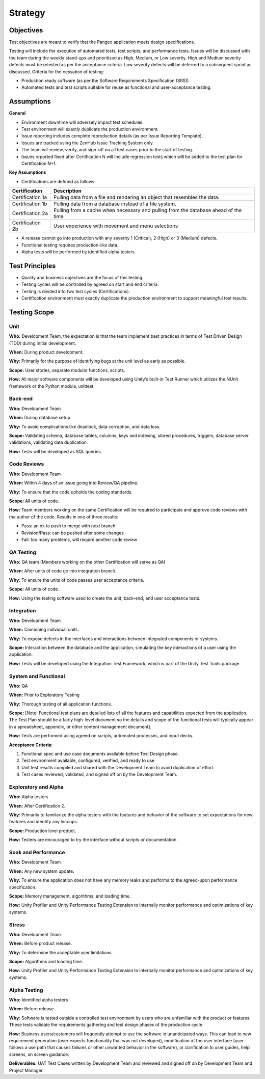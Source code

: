 Strategy
========

Objectives
++++++++++

Test objectives are meant to verify that the Pangeo application meets design specifications.

Testing will include the execution of automated tests, test scripts, and performance tests.  Issues will be discussed with the team during the weekly stand-ups and prioritized as High, Medium, or Low severity.  High and Medium severity defects must be retested as per the acceptance criteria.  Low severity defects will be deferred to a subsequent sprint as discussed.
Criteria for the cessation of testing:

- Production ready  software (as per the Software Requirements Specification (SRS))
- Automated tests and test scripts suitable for reuse as functional and user-acceptance testing.

Assumptions
+++++++++++

**General**

- Environment downtime will adversely impact test schedules.
- Test environment will exactly duplicate the production environment.
- Issue reporting includes complete reproduction details (as per Issue Reporting Template).
- Issues are tracked using the ZenHub Issue Tracking System only.
- The team will review, verify, and sign-off on all test cases prior to the start of testing.
- Issues reported fixed after Certification N will include regression tests which will be added to the test plan for Certification N+1.


**Key Assumptions**

- Certifications are defined as follows:

+--------------------+--------------------------------------------------------------------------------------+
|   Certification    | Description                                                                          |
+====================+======================================================================================+
| Certification 1a   | Pulling data from a file and rendering an object that resembles the data.            |
+--------------------+--------------------------------------------------------------------------------------+
| Certification 1b   | Pulling data from a database instead of a file system.                               |
+--------------------+--------------------------------------------------------------------------------------+
| Certification 2a   | Pulling from a cache when necessary and pulling from the database ahead of the time  |
+--------------------+--------------------------------------------------------------------------------------+
| Certification 2b   | User experience with movement and menu selections                                    |
+--------------------+--------------------------------------------------------------------------------------+

.. todo::
    Add Certification 2b description

- A release cannot go into production with any severity 1 (Critical), 2 (High) or 3 (Medium) defects.
- Functional testing requires production-like data.
- Alpha tests will be performed by identified alpha testers.



Test Principles
+++++++++++++++

- Quality and business objectives are the focus of this testing.
- Testing cycles will be controlled by agreed on start and end criteria.
- Testing is divided into two test cycles (Certifications).
- Certification environment must exactly duplicate the production environment to support meaningful test results.



Testing Scope
+++++++++++++

Unit
----

**Who:** Development Team, the expectation is that the team implement best practices in terms of Test Driven Design (TDD) during initial development.

**When:** During product development.

**Why:** Primarily for the purpose of identifying bugs at the unit level as early as possible.

**Scope:** User stories, separate modular functions, scripts.

**How:** All major software components will be developed using Unity’s built-in Test Runner which utilizes the NUnit framework or the Python module, unittest.


Back-end
--------

**Who:** Development Team

**When:** During database setup.

**Why:** To avoid complications like deadlock, data corruption, and data loss.

**Scope:** Validating schema, database tables, columns, keys and indexing, stored procedures, triggers, database server validations, validating data duplication.

**How:** Tests will be developed as SQL queries.


Code Reviews
------------

**Who:** Development Team

**When:** Within 4 days of an issue going into Review/QA pipeline.

**Why:** To ensure that the code upholds the coding standards.

**Scope:** All units of code.

**How:** Team members working on the same Certification will be required to participate and approve code reviews with the author of the code. Results in one of three results:

- Pass: an ok to push to merge with next branch
- Revision/Pass: can be pushed after some changes
- Fail: too many problems, will require another code review

QA Testing
----------

**Who:** QA team (Members working on the other Certification will serve as QA)

**When:** After units of code go into integration branch.

**Why:** To ensure tha units of code passes user acceptance criteria.

**Scope:** All units of code.

**How:** Using the testing software used to create the unit, back-end, and user acceptance tests.

.. todo::
    Check that this covers the structure we talked about.


Integration
-----------

**Who:** Development Team

**When:** Combining individual units.

**Why:** To expose defects in the interfaces and interactions between integrated components or systems.

**Scope:** Interaction between the database and the application, simulating the key interactions of a user using the application.

**How:** Tests will be developed using the Integration Test Framework, which is part of the Unity Test Tools package.


System and Functional
---------------------

**Who:** QA

**When:** Prior to Exploratory Testing

**Why:** Thorough testing of all application functions.

**Scope:** [Note: Functional test plans are detailed lists of all the features and capabilities expected from the application.  The Test Plan should be a fairly high-level document so the details and scope of the functional tests will typically appear in a spreadsheet, appendix, or other content management document].

**How:** Tests are performed using agreed on scripts, automated processes, and input decks.

**Acceptance Criteria:**

1. Functional spec and use case documents available before Test Design phase.
2. Test environment available, configured, verified, and ready to use.
3. Unit test results compiled and shared with the Development Team to avoid duplication of effort.
4. Test cases reviewed, validated, and signed off on by the Development Team.


Exploratory and Alpha
---------------------

**Who:** Alpha testers

**When:** After Certification 2.

**Why:** Primarily to familiarize the alpha testers with the features and behavior of the software to set expectations for new features and identify any hiccups.

**Scope:** Production level product.

**How:** Testers are encouraged to try the interface without scripts or documentation.


Soak and Performance
--------------------

**Who:** Development Team

**When:** Any new system update.

**Why:** To ensure the application does not have any memory leaks and performs to the agreed-upon performance specification.

**Scope:** Memory management, algorithms, and loading time.

**How:** Unity Profiler and Unity Performance Testing Extension to internally monitor performance and optimizations of key systems. 


Stress
------

**Who:** Development Team

**When:** Before product release.

**Why:** To determine the acceptable user limitations.

**Scope:** Algorithms and loading time.

**How:** Unity Profiler and Unity Performance Testing Extension to internally monitor performance and optimizations of key systems.


Alpha Testing
-------------

**Who:** Identified alpha testers

**When:** Before release.

**Why:** Software is tested outside a controlled test environment by users who are unfamiliar with the product or features. These tests validate the requirements gathering and test design phases of the production cycle.

**How:** Business users/customers will frequently attempt to use the software in unanticipated ways. This can lead to new requirement generation (user expects functionality that was not developed), modification of the user interface (user follows a use path that causes failures or other unwanted behavior in the software), or clarification to user guides, help screens, on screen guidance.

**Deliverables:** UAT Test Cases written by Development Team and reviewed and signed off on by Development Team and Project Manager.